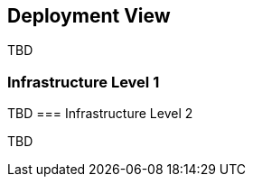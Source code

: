 [[section-deployment-view]]


== Deployment View

TBD

=== Infrastructure Level 1

TBD
=== Infrastructure Level 2

TBD
